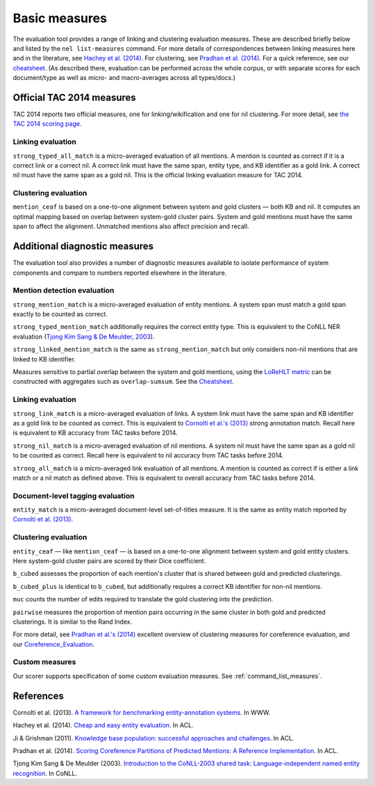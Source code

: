 Basic measures
~~~~~~~~~~~~~~

The evaluation tool provides a range of linking and clustering
evaluation measures. These are described briefly below and listed by the
``nel list-measures`` command. For more details of correspondences
between linking measures here and in the literature, see `Hachey et al.
(2014) <http://www.aclweb.org/anthology/P14-2076.pdf>`__. For
clustering, see `Pradhan et al.
(2014) <http://www.aclweb.org/anthology/P14-2006.pdf>`__. For a quick
reference, see our `cheatsheet <Cheatsheet>`__. (As described there,
evaluation can be performed across the whole corpus, or with separate
scores for each document/type as well as micro- and macro-averages
across all types/docs.)

Official TAC 2014 measures
==========================

TAC 2014 reports two official measures, one for linking/wikification
and one for nil clustering. For more detail, see `the TAC 2014 scoring
page <http://nlp.cs.rpi.edu/kbp/2014/scoring.html>`__.

Linking evaluation
------------------

``strong_typed_all_match`` is a micro-averaged evaluation of all
mentions. A mention is counted as correct if it is a correct link or a
correct nil. A correct link must have the same span, entity type, and KB
identifier as a gold link. A correct nil must have the same span as a
gold nil. This is the official linking evaluation measure for TAC 2014.

Clustering evaluation
---------------------

``mention_ceaf`` is based on a one-to-one alignment between system and
gold clusters — both KB and nil. It computes an optimal mapping based on
overlap between system-gold cluster pairs. System and gold mentions must
have the same span to affect the alignment. Unmatched mentions also
affect precision and recall.

Additional diagnostic measures
==============================

The evaluation tool also provides a number of diagnostic measures
available to isolate performance of system components and compare to
numbers reported elsewhere in the literature.

Mention detection evaluation
----------------------------

``strong_mention_match`` is a micro-averaged evaluation of entity
mentions. A system span must match a gold span exactly to be counted as
correct.

``strong_typed_mention_match`` additionally requires the correct entity
type. This is equivalent to the CoNLL NER evaluation (`Tjong Kim Sang &
De Meulder,
2003 <http://www.cnts.ua.ac.be/conll2003/pdf/14247tjo.pdf>`__).

``strong_linked_mention_match`` is the same as ``strong_mention_match``
but only considers non-nil mentions that are linked to KB identifier.

Measures sensitive to partial overlap between the system and gold
mentions, using the `LoReHLT
metric <https://www.nist.gov/sites/default/files/documents/itl/iad/mig/LoReHLT16EvalPlan_v1-01.pdf>`__
can be constructed with aggregates such as ``overlap-sumsum``. See the
`Cheatsheet <Cheatsheet>`__.

Linking evaluation
------------------

``strong_link_match`` is a micro-averaged evaluation of links. A system
link must have the same span and KB identifier as a gold link to be
counted as correct. This is equivalent to `Cornolti et al.'s
(2013) <http://static.googleusercontent.com/media/research.google.com/en//pubs/archive/40749.pdf>`__
strong annotation match. Recall here is equivalent to KB accuracy from
TAC tasks before 2014.

``strong_nil_match`` is a micro-averaged evaluation of nil mentions. A
system nil must have the same span as a gold nil to be counted as
correct. Recall here is equivalent to nil accuracy from TAC tasks before
2014.

``strong_all_match`` is a micro-averaged link evaluation of all
mentions. A mention is counted as correct if is either a link match or a
nil match as defined above. This is equivalent to overall accuracy from
TAC tasks before 2014.

Document-level tagging evaluation
---------------------------------

``entity_match`` is a micro-averaged document-level set-of-titles
measure. It is the same as entity match reported by `Cornolti et al.
(2013) <http://static.googleusercontent.com/media/research.google.com/en//pubs/archive/40749.pdf>`__.

Clustering evaluation
---------------------

``entity_ceaf`` — like ``mention_ceaf`` — is based on a one-to-one
alignment between system and gold entity clusters. Here system-gold
cluster pairs are scored by their Dice coefficient.

``b_cubed`` assesses the proportion of each mention's cluster that is
shared between gold and predicted clusterings.

``b_cubed_plus`` is identical to ``b_cubed``, but additionally requires
a correct KB identifier for non-nil mentions.

``muc`` counts the number of edits required to translate the gold
clustering into the prediction.

``pairwise`` measures the proportion of mention pairs occurring in the
same cluster in both gold and predicted clusterings. It is similar to
the Rand Index.

For more detail, see `Pradhan et al.'s
(2014) <http://www.aclweb.org/anthology/P14-2006.pdf>`__ excellent
overview of clustering measures for coreference evaluation, and our
`Coreference\_Evaluation <implementation%20notes>`__.

Custom measures
---------------

Our scorer supports specification of some custom evaluation measures.
See :ref:`command_list_measures`.

References
==========

Cornolti et al. (2013). `A framework for benchmarking entity-annotation
systems <http://static.googleusercontent.com/media/research.google.com/en//pubs/archive/40749.pdf>`__.
In WWW.

Hachey et al. (2014). `Cheap and easy entity
evaluation <http://www.aclweb.org/anthology/P14-2076.pdf>`__. In ACL.

Ji & Grishman (2011). `Knowledge base population: successful approaches
and challenges <http://www.aclweb.org/anthology/P11-1115.pdf>`__. In
ACL.

Pradhan et al. (2014). `Scoring Coreference Partitions of Predicted
Mentions: A Reference
Implementation <http://www.aclweb.org/anthology/P14-2006.pdf>`__. In
ACL.

Tjong Kim Sang & De Meulder (2003). `Introduction to the CoNLL-2003
shared task: Language-independent named entity
recognition <http://www.cnts.ua.ac.be/conll2003/pdf/14247tjo.pdf>`__. In
CoNLL.
